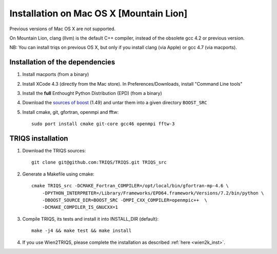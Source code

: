 .. index:: install_on_osx_lion

.. _install_on_osx_lion:
.. highlight:: bash

Installation on Mac OS X [Mountain Lion]
==============================================

Previous versions of Mac OS X are not supported.

On Mountain Lion, clang (llvm) is the default C++ compiler, 
instead of the obsolete gcc 4.2 or previous version.

NB: You can install triqs on previous OS X, but only if you install clang (via Apple) or gcc 4.7 (via macports).

Installation of the dependencies
________________________________

#. Install macports (from a binary)
#. Install XCode 4.3 (directly from the Mac store). In Preferences/Downloads, install "Command Line tools"
#. Install the **full** Enthought Python Distribution (EPD) (from a binary)
#. Download the `sources of boost <http://ipht.cea.fr/triqs/download/boost_src.tar.bz2>`_ (1.49) and untar them into a given directory ``BOOST_SRC``
#. Install cmake, git, gfortran, openmpi and fftw::

      sudo port install cmake git-core gcc46 openmpi fftw-3


TRIQS installation
__________________

#. Download the TRIQS sources::

      git clone git@github.com:TRIQS/TRIQS.git TRIQS_src

#. Generate a Makefile using cmake::

      cmake TRIQS_src -DCMAKE_Fortran_COMPILER=/opt/local/bin/gfortran-mp-4.6 \
          -DPYTHON_INTERPRETER=/Library/Frameworks/EPD64.framework/Versions/7.2/bin/python \
          -DBOOST_SOURCE_DIR=BOOST_SRC -DMPI_CXX_COMPILER=openmpic++  \
          -DCMAKE_COMPILER_IS_GNUCXX=1

#. Compile TRIQS, its tests and install it into INSTALL_DIR (default)::

      make -j4 && make test && make install 

#. If you use Wien2TRIQS, please complete the installation as described :ref:`here <wien2k_inst>`.

